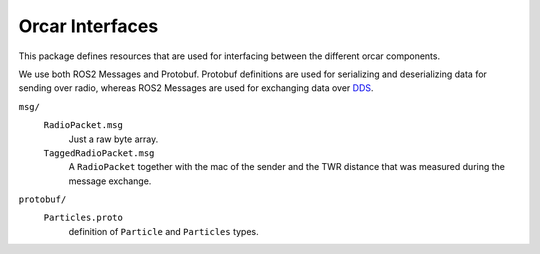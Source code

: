 =============
Orcar Interfaces
=============

This package defines resources that are used for interfacing between the different orcar components.

We use both ROS2 Messages and Protobuf. Protobuf definitions are used for serializing and deserializing data
for sending over radio, whereas ROS2 Messages are used for exchanging data over `DDS`_.

``msg/``
  ``RadioPacket.msg``
   Just a raw byte array.
  ``TaggedRadioPacket.msg``
   A ``RadioPacket`` together with the mac of the sender and the TWR distance that was measured
   during the message exchange.
``protobuf/``
  ``Particles.proto``
   definition of ``Particle`` and ``Particles`` types.


.. _DDS: https://design.ros2.org/articles/ros_on_dds.html
